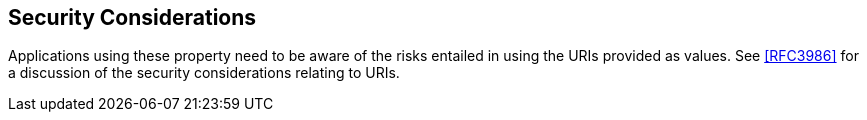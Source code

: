 
[[security]]
== Security Considerations

Applications using these property need to be aware of the risks
entailed in using the URIs provided as values.  See <<RFC3986>> for a
discussion of the security considerations relating to URIs.
